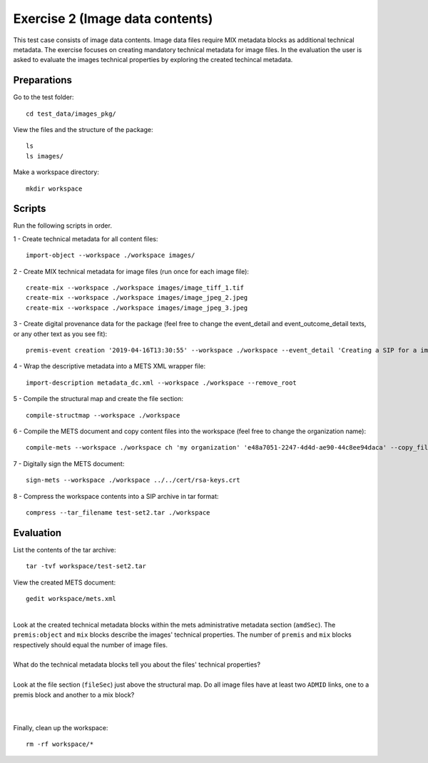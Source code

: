 Exercise 2 (Image data contents)
================================

This test case consists of image data contents. Image data files require MIX
metadata blocks as additional technical metadata.
The exercise focuses on creating mandatory technical metadata for image files.
In the evaluation the user is asked to evaluate the images technical properties by exploring the created techincal metadata.

Preparations
------------

Go to the test folder::

	cd test_data/images_pkg/

View the files and the structure of the package::

	ls
	ls images/

Make a workspace directory::

	mkdir workspace

Scripts
-------

Run the following scripts in order.

1 - Create technical metadata for all content files::

	import-object --workspace ./workspace images/

2 - Create MIX technical metadata for image files (run once for each image
file)::

    create-mix --workspace ./workspace images/image_tiff_1.tif
    create-mix --workspace ./workspace images/image_jpeg_2.jpeg
    create-mix --workspace ./workspace images/image_jpeg_3.jpeg

3 - Create digital provenance data for the package (feel free to change the
event_detail and event_outcome_detail texts, or any other text as you see fit)::

	premis-event creation '2019-04-16T13:30:55' --workspace ./workspace --event_detail 'Creating a SIP for a image data package' --event_target images/ --event_outcome success --event_outcome_detail 'SIP created successfully using the pre-ingest tool' --agent_name 'Pre-Ingest tool' --agent_type software

4 - Wrap the descriptive metadata into a METS XML wrapper file::

	import-description metadata_dc.xml --workspace ./workspace --remove_root

5 - Compile the structural map and create the file section::

	compile-structmap --workspace ./workspace 

6 - Compile the METS document and copy content files into the workspace (feel free
to change the organization name)::

	compile-mets --workspace ./workspace ch 'my organization' 'e48a7051-2247-4d4d-ae90-44c8ee94daca' --copy_files --clean

7 - Digitally sign the METS document::

	sign-mets --workspace ./workspace ../../cert/rsa-keys.crt

8 - Compress the workspace contents into a SIP archive in tar format::

	compress --tar_filename test-set2.tar ./workspace

Evaluation
----------

List the contents of the tar archive::

	tar -tvf workspace/test-set2.tar

View the created METS document::

	gedit workspace/mets.xml

|
| Look at the created technical metadata blocks within the mets administrative metadata section (``amdSec``). The ``premis:object`` and ``mix`` blocks describe the images' technical properties. The number of ``premis`` and ``mix`` blocks respectively should equal the number of image files.
|
| What do the technical metadata blocks tell you about the files' technical properties?
| 
| Look at the file section (``fileSec``) just above the structural map. Do all image files have at least two ``ADMID`` links, one to a premis block and another to a mix block?
|
| 

Finally, clean up the workspace::

	rm -rf workspace/*
